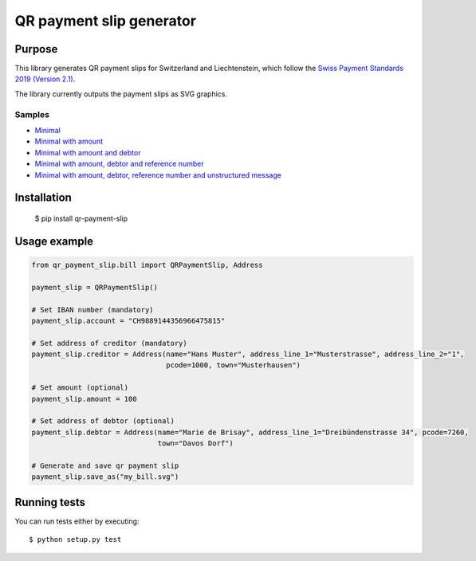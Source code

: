 =========================
QR payment slip generator
=========================

.. image:: https://travis-ci.com/molitoris/qr_payment_slip.svg?branch=master
    :target: https://travis-ci.com/molitoris/qr_payment_slip

Purpose
=======
This library generates QR payment slips for Switzerland and Liechtenstein, which follow the `Swiss Payment Standards 2019 (Version 2.1) <https://www.paymentstandards.ch/>`_.

The library currently outputs the payment slips as SVG graphics.

Samples
-------

* `Minimal`_
* `Minimal with amount`_
* `Minimal with amount and debtor`_
* `Minimal with amount, debtor and reference number`_
* `Minimal with amount, debtor, reference number and unstructured message`_

.. _Minimal: ./sample/01_bill_minimal.svg
.. _Minimal with amount: ./sample/02_bill_amount.svg
.. _Minimal with amount and debtor: ./sample/03_bill_amount_debtor.svg
.. _Minimal with amount, debtor and reference number: ./sample/04_bill_amount_debtor_ref.svg
.. _Minimal with amount, debtor, reference number and unstructured message: ./sample/05_bill_amount_debtor_ref_msg.svg

Installation
============

    $ pip install qr-payment-slip

Usage example
=============

.. code-block:: python

    from qr_payment_slip.bill import QRPaymentSlip, Address

    payment_slip = QRPaymentSlip()

    # Set IBAN number (mandatory)
    payment_slip.account = "CH9889144356966475815"

    # Set address of creditor (mandatory)
    payment_slip.creditor = Address(name="Hans Muster", address_line_1="Musterstrasse", address_line_2="1",
                                    pcode=1000, town="Musterhausen")

    # Set amount (optional)
    payment_slip.amount = 100

    # Set address of debtor (optional)
    payment_slip.debtor = Address(name="Marie de Brisay", address_line_1="Dreibündenstrasse 34", pcode=7260,
                                  town="Davos Dorf")

    # Generate and save qr payment slip
    payment_slip.save_as("my_bill.svg")

Running tests
=============

You can run tests either by executing::

    $ python setup.py test

